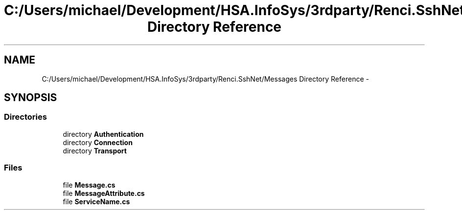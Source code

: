 .TH "C:/Users/michael/Development/HSA.InfoSys/3rdparty/Renci.SshNet/Messages Directory Reference" 3 "Fri Jul 5 2013" "Version 1.0" "HSA.InfoSys" \" -*- nroff -*-
.ad l
.nh
.SH NAME
C:/Users/michael/Development/HSA.InfoSys/3rdparty/Renci.SshNet/Messages Directory Reference \- 
.SH SYNOPSIS
.br
.PP
.SS "Directories"

.in +1c
.ti -1c
.RI "directory \fBAuthentication\fP"
.br
.ti -1c
.RI "directory \fBConnection\fP"
.br
.ti -1c
.RI "directory \fBTransport\fP"
.br
.in -1c
.SS "Files"

.in +1c
.ti -1c
.RI "file \fBMessage\&.cs\fP"
.br
.ti -1c
.RI "file \fBMessageAttribute\&.cs\fP"
.br
.ti -1c
.RI "file \fBServiceName\&.cs\fP"
.br
.in -1c
